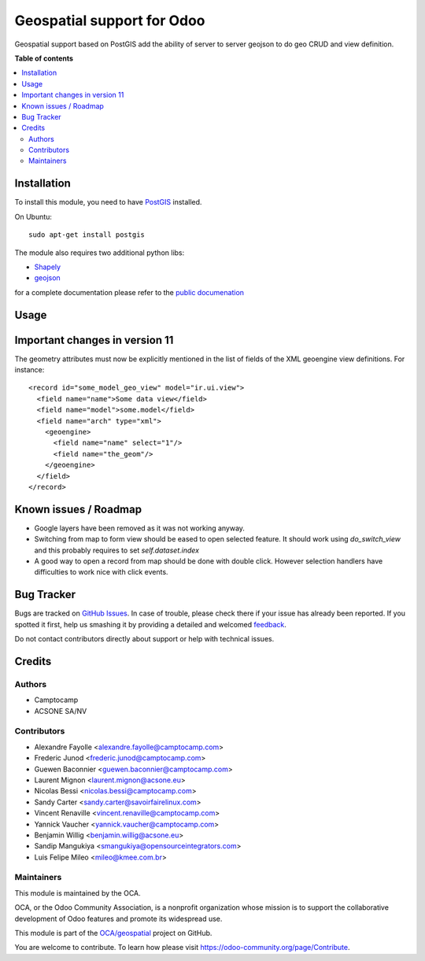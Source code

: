 ===========================
Geospatial support for Odoo
===========================

.. !!!!!!!!!!!!!!!!!!!!!!!!!!!!!!!!!!!!!!!!!!!!!!!!!!!!
   !! This file is generated by oca-gen-addon-readme !!
   !! changes will be overwritten.                   !!
   !!!!!!!!!!!!!!!!!!!!!!!!!!!!!!!!!!!!!!!!!!!!!!!!!!!!

.. |badge1| image:: https://img.shields.io/badge/maturity-Beta-yellow.png
    :target: https://odoo-community.org/page/development-status
    :alt: Beta
.. |badge2| image:: https://img.shields.io/badge/licence-AGPL--3-blue.png
    :target: http://www.gnu.org/licenses/agpl-3.0-standalone.html
    :alt: License: AGPL-3
.. |badge3| image:: https://img.shields.io/badge/github-OCA%2Fgeospatial-lightgray.png?logo=github
    :target: https://github.com/OCA/geospatial/tree/12.0/base_geoengine
    :alt: OCA/geospatial
.. |badge4| image:: https://img.shields.io/badge/weblate-Translate%20me-F47D42.png
    :target: https://translation.odoo-community.org/projects/geospatial-12-0/geospatial-12-0-base_geoengine
    :alt: Translate me on Weblate
.. |badge5| image:: https://img.shields.io/badge/runbot-Try%20me-875A7B.png
    :target: https://runbot.odoo-community.org/runbot/115/12.0
    :alt: Try me on Runbot

|badge1| |badge2| |badge3| |badge4| |badge5| 

Geospatial support based on PostGIS add the ability of server to server
geojson to do geo CRUD and view definition.

**Table of contents**

.. contents::
   :local:

Installation
============


To install this module, you need to have `PostGIS <http://postgis.net/>`_ installed.

On Ubuntu::

  sudo apt-get install postgis

The module also requires two additional python libs:

* `Shapely <http://pypi.python.org/pypi/Shapely>`_

* `geojson <http://pypi.python.org/pypi/geojson>`_

for a complete documentation please refer to the `public documenation <http://oca.github.io/geospatial/index.html>`_

Usage
=====

Important changes in version 11
===============================

The geometry attributes must now be explicitly mentioned in the list of fields of
the XML geoengine view definitions. For instance::

  <record id="some_model_geo_view" model="ir.ui.view">
    <field name="name">Some data view</field>
    <field name="model">some.model</field>
    <field name="arch" type="xml">
      <geoengine>
        <field name="name" select="1"/>
        <field name="the_geom"/>
      </geoengine>
    </field>
  </record>

Known issues / Roadmap
======================

* Google layers have been removed as it was not working anyway.
* Switching from map to form view should be eased to open selected feature.
  It should work using `do_switch_view` and this probably requires to set `self.dataset.index`
* A good way to open a record from map should be done with double click.
  However selection handlers have difficulties to work nice with click events.

Bug Tracker
===========

Bugs are tracked on `GitHub Issues <https://github.com/OCA/geospatial/issues>`_.
In case of trouble, please check there if your issue has already been reported.
If you spotted it first, help us smashing it by providing a detailed and welcomed
`feedback <https://github.com/OCA/geospatial/issues/new?body=module:%20base_geoengine%0Aversion:%2012.0%0A%0A**Steps%20to%20reproduce**%0A-%20...%0A%0A**Current%20behavior**%0A%0A**Expected%20behavior**>`_.

Do not contact contributors directly about support or help with technical issues.

Credits
=======

Authors
~~~~~~~

* Camptocamp
* ACSONE SA/NV

Contributors
~~~~~~~~~~~~

* Alexandre Fayolle <alexandre.fayolle@camptocamp.com>
* Frederic Junod <frederic.junod@camptocamp.com>
* Guewen Baconnier <guewen.baconnier@camptocamp.com>
* Laurent Mignon <laurent.mignon@acsone.eu>
* Nicolas Bessi <nicolas.bessi@camptocamp.com>
* Sandy Carter <sandy.carter@savoirfairelinux.com>
* Vincent Renaville <vincent.renaville@camptocamp.com>
* Yannick Vaucher <yannick.vaucher@camptocamp.com>
* Benjamin Willig <benjamin.willig@acsone.eu>
* Sandip Mangukiya <smangukiya@opensourceintegrators.com>
* Luis Felipe Mileo <mileo@kmee.com.br>

Maintainers
~~~~~~~~~~~

This module is maintained by the OCA.

.. image:: https://odoo-community.org/logo.png
   :alt: Odoo Community Association
   :target: https://odoo-community.org

OCA, or the Odoo Community Association, is a nonprofit organization whose
mission is to support the collaborative development of Odoo features and
promote its widespread use.

This module is part of the `OCA/geospatial <https://github.com/OCA/geospatial/tree/12.0/base_geoengine>`_ project on GitHub.

You are welcome to contribute. To learn how please visit https://odoo-community.org/page/Contribute.
